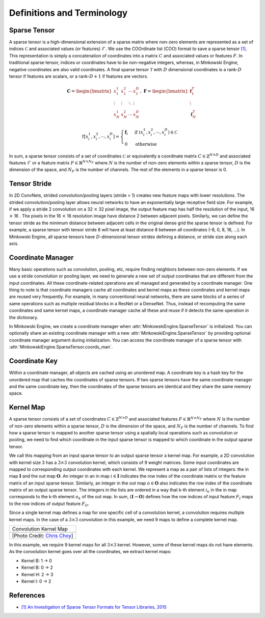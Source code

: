 Definitions and Terminology
===========================

Sparse Tensor
-------------

A sparse tensor is a high-dimensional extension of a sparse matrix where non-zero elements are represented as a set of indices :math:`\mathcal{C}` and associated values (or features) :math:`\mathcal{F}`. We use the COOrdinate list (COO) format to save a sparse tensor `[1] <http://groups.csail.mit.edu/commit/papers/2016/parker-thesis.pdf>`_. This representation is simply a concatenation of coordinates into a matrix :math:`C` and associated values or features :math:`F`. In traditional sparse tensor, indices or coordinates have to be non-negative integers, whereas, in Minkowski Engine, negative coordinates are also valid coordinates. A final sparse tensor :math:`\mathscr{T}` with :math:`D` dimensional coordinates is a rank-:math:`D` tensor if features are scalars, or a rank-:math:`D + 1` if features are vectors.

.. math::

   \mathbf{C} = \begin{bmatrix}
   x_1^1   & x_1^2  & \cdots & x_1^D  \\
    \vdots & \vdots & \ddots & \vdots \\
   x_N^1   & x_N^2  & \cdots & x_N^D
   \end{bmatrix}, \; \mathbf{F} = \begin{bmatrix}
   \mathbf{f}_1^T\\
   \vdots\\
   \mathbf{f}_N^T
   \end{bmatrix}

.. math::

   \mathscr{T}[x^1_i,  x^2_i,  \cdots, x^D_i] = \begin{cases}
      \mathbf{f}_i \;\; & \text{if} \; (x^1_i,  x^2_i, \cdots, x^D_i) \in \mathcal{C} \\
      0   \;\; & \text{otherwise}
   \end{cases}

In sum, a sparse tensor consists of a set of coordinates :math:`\mathcal{C}` or equivalently a coordinate matrix :math:`C \in \mathbb{Z}^{N \times D}` and associated features :math:`\mathcal{F}` or a feature matrix :math:`F \in \mathbb{R}^{N \times N_F}` where :math:`N` is the number of non-zero elements within a sparse tensor, :math:`D` is the dimension of the space, and :math:`N_F` is the number of channels. The rest of the elements in a sparse tensor is 0.


Tensor Stride
-------------

In 2D ConvNets, strided convolution/pooling layers (stride > 1) creates new feature maps with lower resolutions. The strided convolution/pooling layer allows neural networks to have an exponentially large receptive field size. For example, if we apply a stride 2 convolution on a 32 :math:`\times` 32 pixel image, the output feature map has half the resolution of the input, 16 :math:`\times` 16 . The pixels in the 16 :math:`\times` 16 resolution image have distance 2 between adjacent pixels. Similarly, we can define the tensor stride as the minimum distance between adjacent cells in the original dense grid the sparse tensor is defined. For example, a sparse tensor with tensor stride 8 will have at least distance 8 between all coordinates (-8, 0, 8, 16, ...). In Minkowski Engine, all sparse tensors have :math:`D`-dimensional tensor strides defining a distance, or stride size along each axis.


Coordinate Manager
------------------

Many basic operations such as convolution, pooling, etc, require finding neighbors between non-zero elements. If we use a stride convolution or pooling layer, we need to generate a new set of output coordinates that are different from the input coordinates. All these coordinate-related operations are all managed and generated by a coordinate manager. One thing to note is that coordinate managers cache all coordinates and kernel maps as these coordinates and kernel maps are reused very frequently. For example, in many conventional neural networks, there are same blocks of a series of same operations such as multiple residual blocks in a ResNet or a DenseNet. Thus, instead of recomputing the same coordinates and same kernel maps, a coordinate manager cache all these and reuse if it detects the same operation in the dictionary.

In Minkowski Engine, we create a coordinate manager when :attr:`MinkowskiEngine.SparseTensor` is initialized. You can optionally share an existing coordinate manager with a new :attr:`MinkowskiEngine.SparseTensor` by providing optional coordinate manager argument during initialization. You can access the coordinate manager of a sparse tensor with :attr:`MinkowskiEngine.SparseTensor.coords_man`.


Coordinate Key
--------------

Within a coordinate manager, all objects are cached using an unordered map. A coordinate key is a hash key for the unordered map that caches the coordinates of sparse tensors. If two sparse tensors have the same coordinate manager and the same coordinate key, then the coordinates of the sparse tensors are identical and they share the same memory space.


Kernel Map
----------

A sparse tensor consists of a set of coordinates :math:`C \in \mathbb{Z}^{N \times D}` and associated features :math:`F \in \mathbb{R}^{N \times N_F}` where :math:`N` is the number of non-zero elements within a sparse tensor, :math:`D` is the dimension of the space, and :math:`N_F` is the number of channels.
To find how a sparse tensor is mapped to another sparse tensor using a spatially local operations such as convolution or pooling, we need to find which coordinate in the input sparse tensor is mapped to which coordinate in the output sparse tensor.

We call this mapping from an input sparse tensor to an output sparse tensor a kernel map. For example, a 2D convolution with kernel size 3 has a :math:`3 \times 3` convolution kernel, which consists of 9 weight matrices. Some input coordinates are mapped to corresponding output coordinates with each kernel. We represent a map as a pair of lists of integers: the in map :math:`\mathbf{I}` and the out map :math:`\mathbf{O}`. An integer in an in map :math:`i \in \mathbf{I}` indicates the row index of the coordinate matrix or the feature matrix of an input sparse tensor. Similarly, an integer in the out map :math:`o \in \mathbf{O}` also indicates the row index of the coordinate matrix of an output sparse tensor. The integers in the lists are ordered in a way that k-th element :math:`i_k` in the in map corresponds to the k-th element :math:`o_k` of the out map. In sum, :math:`(\mathbf{I} \rightarrow \mathbf{O})` defines how the row indices of input feature :math:`F_I` maps to the row indices of output feature :math:`F_O`.

Since a single kernel map defines a map for one specific cell of a convolution kernel, a convolution requires multiple kernel maps. In the case of a :math:`3 \times 3` convolution in this example, we need 9 maps to define a complete kernel map.


.. |kernel_map| image:: images/kernel_map.gif
   :width: 100%

+-------------------------------------------------------+
| Convolution Kernel Map                                |
+-------------------------------------------------------+
| |kernel_map|                                          |
+-------------------------------------------------------+
| [Photo Credit: `Chris Choy <https://chrischoy.org>`_] |
+-------------------------------------------------------+

In this example, we require 9 kernel maps for all :math:`3\times 3` kernel. However, some of these kernel maps do not have elements. As the convolution kernel goes over all the coordinates, we extract kernel maps:

- Kernel B: 1 → 0
- Kernel B: 0 → 2
- Kernel H: 2 → 3
- Kernel I: 0 → 2



References
----------

- `[1] An Investigation of Sparse Tensor Formats for Tensor Libraries, 2015 <http://groups.csail.mit.edu/commit/papers/2016/parker-thesis.pdf>`_
